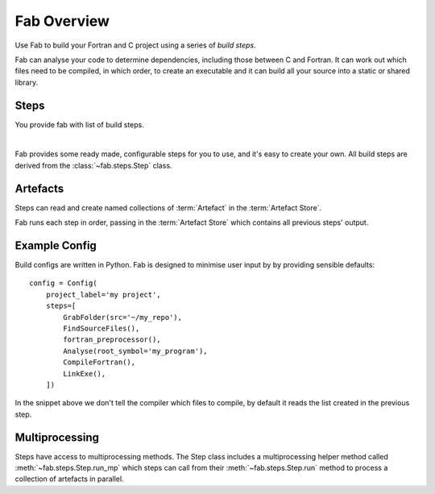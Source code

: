 
Fab Overview
************

Use Fab to build your Fortran and C project using a series of *build steps*.

Fab can analyse your code to determine dependencies, including those between C and Fortran.
It can work out which files need to be compiled, in which order, to create an executable
and it can build all your source into a static or shared library.


Steps
=====

You provide fab with list of build steps.

.. image:: svg/steps.svg
    :width: 75%
    :align: center
    :alt: Some simple steps

|
Fab provides some ready made, configurable steps for you to use, and it's easy to create your own.
All build steps are derived from the :class:`~fab.steps.Step` class.


.. _artefacts_overview:

Artefacts
=========

Steps can read and create named collections of :term:`Artefact`
in the :term:`Artefact Store`.


.. image:: svg/steps_and_store2.svg
    :width: 100%
    :alt: Artefact containment hierarchy

Fab runs each step in order, passing in the :term:`Artefact Store` which contains all previous steps' output.

Example Config
==============

Build configs are written in Python. Fab is designed to minimise user input by
by providing sensible defaults::

    config = Config(
        project_label='my project',
        steps=[
            GrabFolder(src='~/my_repo'),
            FindSourceFiles(),
            fortran_preprocessor(),
            Analyse(root_symbol='my_program'),
            CompileFortran(),
            LinkExe(),
        ])


In the snippet above we don't tell the compiler which files to compile,
by default it reads the list created in the previous step.

Multiprocessing
===============

Steps have access to multiprocessing methods.
The Step class includes a multiprocessing helper method called :meth:`~fab.steps.Step.run_mp` which steps can call
from their :meth:`~fab.steps.Step.run` method to process a collection of artefacts in parallel.

